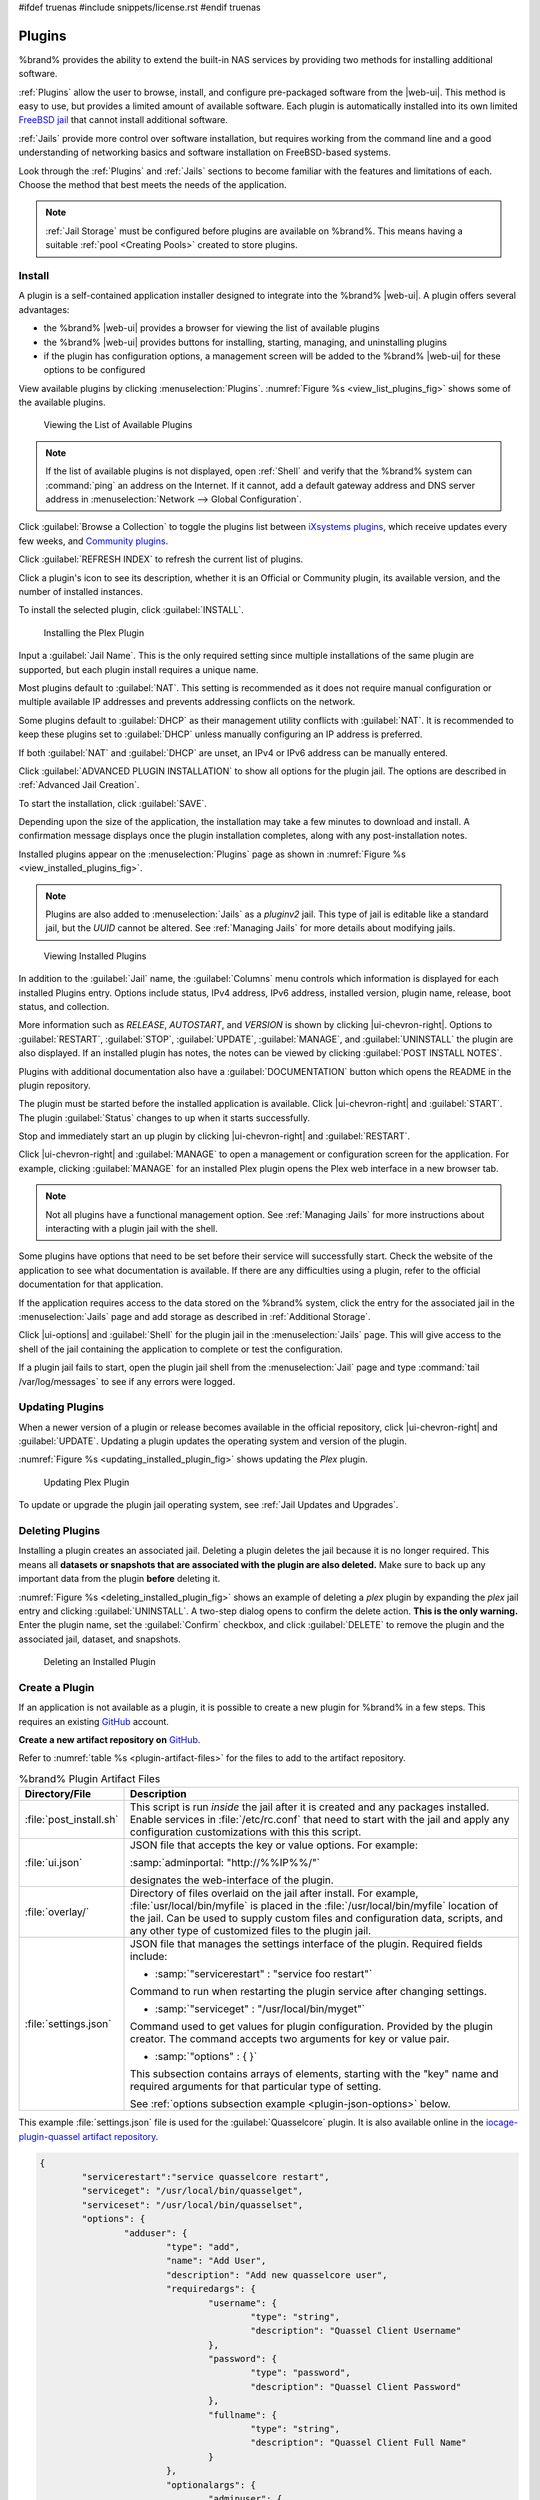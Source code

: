 #ifdef truenas
#include snippets/license.rst
#endif truenas


.. index:: Plugin
.. _Plugins:

Plugins
=======

%brand% provides the ability to extend the built-in NAS
services by providing two methods for installing additional software.

:ref:`Plugins` allow the user to browse, install, and configure
pre-packaged software from the |web-ui|. This method is easy to use, but
provides a limited amount of available software. Each plugin is
automatically installed into its own limited
`FreeBSD jail <https://en.wikipedia.org/wiki/Freebsd_jail>`__ that
cannot install additional software.

:ref:`Jails` provide more control over software installation, but
requires working from the command line and a good understanding of
networking basics and software installation on FreeBSD-based systems.

Look through the :ref:`Plugins` and :ref:`Jails` sections to become
familiar with the features and limitations of each. Choose the method
that best meets the needs of the application.

.. note:: :ref:`Jail Storage` must be configured before plugins are
   available on %brand%. This means having a suitable
   :ref:`pool <Creating Pools>` created to store plugins.


.. _Installing Plugins:

Install
-------

A plugin is a self-contained application installer designed to
integrate into the %brand% |web-ui|. A plugin offers several advantages:

* the %brand% |web-ui| provides a browser for viewing the list of
  available plugins

* the %brand% |web-ui| provides buttons for installing, starting,
  managing, and uninstalling plugins

* if the plugin has configuration options, a management screen will be added to
  the %brand% |web-ui| for these options to be configured

View available plugins by clicking
:menuselection:`Plugins`.
:numref:`Figure %s <view_list_plugins_fig>` shows some of the available
plugins. 


.. _view_list_plugins_fig:

.. figure:: %imgpath%/plugins-available.png

   Viewing the List of Available Plugins

.. note:: If the list of available plugins is not displayed, open
   :ref:`Shell` and verify that the %brand% system can :command:`ping`
   an address on the Internet. If it cannot, add a default gateway
   address and DNS server address in
   :menuselection:`Network --> Global Configuration`.


Click :guilabel:`Browse a Collection` to toggle the plugins list between
`iXsystems plugins <https://www.freenas.org/plugins/>`__,
which receive updates every few weeks, and
`Community plugins <https://github.com/ix-plugin-hub/iocage-plugin-index>`__.

Click :guilabel:`REFRESH INDEX` to refresh the current list
of plugins.

Click a plugin's icon to see its description, whether it is an Official or Community
plugin, its available version,  and the number of installed instances.

To install the selected  plugin, click :guilabel:`INSTALL`. 

.. _installing_plugin_fig:

.. figure:: %imgpath%/plugins-install-example.png

   Installing the Plex Plugin


Input a :guilabel:`Jail Name`.
This is the only required setting since multiple installations of the same plugin are
supported, but each plugin install requires a unique name.

Most plugins default to :guilabel:`NAT`. This setting is recommended as it does not
require manual configuration or multiple available IP addresses and prevents
addressing conflicts on the network.

Some plugins default to :guilabel:`DHCP` as their management utility conflicts
with :guilabel:`NAT`. It is recommended to keep these plugins set to
:guilabel:`DHCP` unless manually configuring an IP address is preferred.

If both :guilabel:`NAT` and :guilabel:`DHCP` are unset, an IPv4 or IPv6 address can
be manually entered. 

Click :guilabel:`ADVANCED PLUGIN INSTALLATION` to show all options for the
plugin jail. The options are described in :ref:`Advanced Jail Creation`.

To start the installation, click :guilabel:`SAVE`.

Depending upon the size of the application, the installation may take a few minutes
to download and install. A confirmation message displays once the plugin installation
completes, along with any post-installation notes. 

Installed plugins appear on the :menuselection:`Plugins`
page as shown in :numref:`Figure %s <view_installed_plugins_fig>`.

.. note:: Plugins are also added to
   :menuselection:`Jails`
   as a *pluginv2* jail. This type of jail is editable like a
   standard jail, but the *UUID* cannot be altered.
   See :ref:`Managing Jails` for more details about modifying
   jails.


.. _view_installed_plugins_fig:

.. figure:: %imgpath%/plugins-installed.png

   Viewing Installed Plugins


In addition to the :guilabel:`Jail` name, the :guilabel:`Columns` menu controls
which information is displayed for each installed Plugins entry. Options include
status, IPv4 address, IPv6 address, installed version, plugin name, release, boot status,
and collection.

More information such as *RELEASE*, *AUTOSTART*, and
*VERSION* is shown by clicking |ui-chevron-right|. Options to
:guilabel:`RESTART`, :guilabel:`STOP`, :guilabel:`UPDATE`,
:guilabel:`MANAGE`, and :guilabel:`UNINSTALL` the plugin are also
displayed. If an installed plugin has notes, the notes can be viewed by
clicking :guilabel:`POST INSTALL NOTES`.

Plugins with additional documentation also have a
:guilabel:`DOCUMENTATION` button which opens the
README in the plugin repository.

The plugin must be started before the installed application is
available. Click |ui-chevron-right| and :guilabel:`START`. The plugin
:guilabel:`Status` changes to :literal:`up` when it starts successfully.

Stop and immediately start an :literal:`up` plugin by clicking
|ui-chevron-right| and :guilabel:`RESTART`.

Click |ui-chevron-right| and :guilabel:`MANAGE` to open a management
or configuration screen for the application. For example, clicking
:guilabel:`MANAGE` for an installed Plex plugin opens the Plex
web interface in a new browser tab.

.. note:: Not all plugins have a functional management option. See
   :ref:`Managing Jails` for more instructions about interacting with
   a plugin jail with the shell.


Some plugins have options that need to be set before their
service will successfully start. Check the website of the application to see what
documentation is available. If there are any difficulties using a plugin, refer to the
official documentation for that application.

If the application requires access to the data stored on the %brand%
system, click the entry for the associated jail in the
:menuselection:`Jails` page and add storage as described in
:ref:`Additional Storage`.

Click |ui-options| and :guilabel:`Shell` for the plugin jail in the
:menuselection:`Jails` page. This will give access to the shell of the
jail containing the application to complete or test the configuration.

If a plugin jail fails to start, open the plugin jail shell from the
:menuselection:`Jail` page and type :command:`tail /var/log/messages` to
see if any errors were logged.


.. _Updating Plugins:

Updating Plugins
----------------

When a newer version of a plugin or release becomes available in the
official repository, click |ui-chevron-right| and :guilabel:`UPDATE`.
Updating a plugin updates the operating system and version of the
plugin.

:numref:`Figure %s <updating_installed_plugin_fig>`
shows updating the *Plex* plugin.

.. _updating_installed_plugin_fig:

.. figure:: %imgpath%/plugins-update.png

   Updating Plex Plugin


To update or upgrade the plugin jail operating system, see
:ref:`Jail Updates and Upgrades`.


.. _Deleting Plugins:

Deleting Plugins
----------------

Installing a plugin creates an associated jail. Deleting a plugin
deletes the jail because it is no longer required. This
means all **datasets or snapshots that are associated with the plugin
are also deleted.** Make sure to back up any important data from the
plugin **before** deleting it.

:numref:`Figure %s <deleting_installed_plugin_fig>` shows an example of
deleting a *plex* plugin by expanding the *plex* jail entry and clicking
:guilabel:`UNINSTALL`. A two-step dialog opens to
confirm the delete action. **This is the only warning.** Enter the
plugin name, set the :guilabel:`Confirm` checkbox, and click
:guilabel:`DELETE` to remove the plugin and the associated jail,
dataset, and snapshots.

.. _deleting_installed_plugin_fig:

.. figure:: %imgpath%/plugins-delete-example.png

   Deleting an Installed Plugin


.. _Creating Plugins:

Create a Plugin
---------------


If an application is not available as a plugin, it is possible to
create a new plugin for %brand% in a few steps. This requires an
existing `GitHub <https://github.com>`__ account.

**Create a new artifact repository on** `GitHub <https://github.com>`__.

Refer to :numref:`table %s <plugin-artifact-files>` for the files to add
to the artifact repository.


.. tabularcolumns:: |>{\RaggedRight}p{\dimexpr 0.33\linewidth-2\tabcolsep}
                    |>{\RaggedRight}p{\dimexpr 0.67\linewidth-2\tabcolsep}|

.. _plugin-artifact-files:

.. table:: %brand% Plugin Artifact Files
   :class: longtable

   +-------------------------+----------------------------------------------------------------------+
   | Directory/File          | Description                                                          |
   +=========================+======================================================================+
   | :file:`post_install.sh` | This script is run *inside* the jail after it is created and any     |
   |                         | packages installed. Enable services in :file:`/etc/rc.conf` that     |
   |                         | need to start with the jail and apply any configuration              |
   |                         | customizations with this this script.                                |
   |                         |                                                                      |
   +-------------------------+----------------------------------------------------------------------+
   | :file:`ui.json`         | JSON file that accepts the key or value options. For example:        |
   |                         |                                                                      |
   |                         | :samp:`adminportal: "http://%%IP%%/"`                                |
   |                         |                                                                      |
   |                         | designates the web-interface of the plugin.                          |
   |                         |                                                                      |
   +-------------------------+----------------------------------------------------------------------+
   | :file:`overlay/`        | Directory of files overlaid on the jail after install.               |
   |                         | For example, :file:`usr/local/bin/myfile` is placed in the           |
   |                         | :file:`/usr/local/bin/myfile` location of the jail. Can be used to   |
   |                         | supply custom files and configuration data, scripts, and             |
   |                         | any other type of customized files to the plugin jail.               |
   +-------------------------+----------------------------------------------------------------------+
   | :file:`settings.json`   | JSON file that manages the settings interface of the plugin.         |
   |                         | Required fields include:                                             |
   |                         |                                                                      |
   |                         | * :samp:`"servicerestart" : "service foo restart"`                   |
   |                         |                                                                      |
   |                         | Command to run when restarting the plugin service after              |
   |                         | changing settings.                                                   |
   |                         |                                                                      |
   |                         | * :samp:`"serviceget" : "/usr/local/bin/myget"`                      |
   |                         |                                                                      |
   |                         | Command used to get values for plugin configuration.                 |
   |                         | Provided by the plugin creator. The command accepts                  |
   |                         | two arguments for key or value pair.                                 |
   |                         |                                                                      |
   |                         | * :samp:`"options" : { }`                                            |
   |                         |                                                                      |
   |                         | This subsection contains arrays of elements, starting with the "key" |
   |                         | name and required arguments for that particular type of setting.     |
   |                         |                                                                      |
   |                         | See :ref:`options subsection example <plugin-json-options>`          |
   |                         | below.                                                               |
   |                         |                                                                      |
   +-------------------------+----------------------------------------------------------------------+


This example :file:`settings.json` file is used for the
:guilabel:`Quasselcore` plugin. It is also available online in the
`iocage-plugin-quassel artifact repository
<https://github.com/freenas/iocage-plugin-quassel/blob/master/settings.json>`__.

.. This URL will need to be changed when Quasselcore is migrated
   to the new ix-plugin-hub (https://github.com/ix-plugin-hub).


.. _plugin-json-options:

.. code-block:: json

   {
	   "servicerestart":"service quasselcore restart",
	   "serviceget": "/usr/local/bin/quasselget",
	   "serviceset": "/usr/local/bin/quasselset",
	   "options": {
		   "adduser": {
			   "type": "add",
			   "name": "Add User",
			   "description": "Add new quasselcore user",
			   "requiredargs": {
				   "username": {
					   "type": "string",
					   "description": "Quassel Client Username"
				   },
				   "password": {
					   "type": "password",
					   "description": "Quassel Client Password"
				   },
				   "fullname": {
					   "type": "string",
					   "description": "Quassel Client Full Name"
				   }
			   },
			   "optionalargs": {
				   "adminuser": {
					   "type": "bool",
					   "description": "Can this user administrate quasselcore?"
				   }
			   }
		   },
		   "port": {
			   "type": "int",
			   "name": "Quassel Core Port",
			   "description": "Port for incoming quassel connections",
			   "range": "1024-32000",
			   "default": "4242",
			   "requirerestart": true
		   },
		   "sslmode": {
			   "type": "bool",
			   "name": "SSL Only",
			   "description": "Only accept SSL connections",
			   "default": true,
			   "requirerestart": true

		   },
		   "ssloption": {
			   "type": "combo",
			   "name": "SSL Options",
			   "description": "SSL Connection Options",
			   "requirerestart": true,
			   "default": "tlsallow",
			   "options": {
					   "tlsrequire": "Require TLS",
					   "tlsallow": "Allow TLS",
					   "tlsdisable": "Disable TLS"
			   }
		   },
		   "deluser": {
			   "type": "delete",
			   "name": "Delete User",
			   "description": "Remove a quasselcore user"
		   }

	   }
   }


**Create and submit a new JSON file for the plugin:**

Clone the
`iocage-ix-plugins <https://github.com/freenas/iocage-ix-plugins>`__
GitHub repository.


.. tip:: Full tutorials and documentation for GitHub and :command:`git`
   commands are available on
   `GitHub Guides <https://guides.github.com/>`__.


On the local copy of :file:`iocage-ix-plugins`, create a new JSON file
for the %brand% plugin. The JSON file describes the plugin, the
packages it requires for operation, and other installation details.
This file is named :samp:`{pluginname}.json`. For example, the
`Transmission <https://github.com/freenas/iocage-ix-plugins/blob/master/transmission.json>`__
plugin is named :file:`transmission.json`.

The fields of the file are described in
:numref:`table %s <plugins-plugin-jsonfile-contents>`.


.. tabularcolumns:: |>{\RaggedRight}p{\dimexpr 0.33\linewidth-2\tabcolsep}
                    |>{\RaggedRight}p{\dimexpr 0.67\linewidth-2\tabcolsep}|

.. _plugins-plugin-jsonfile-contents:

.. table:: Plugin JSON File Contents
   :class: longtable

   +------------------------------+-------------------------------------------------------------------------------+
   | Data Field                   | Description                                                                   |
   +==============================+===============================================================================+
   | :literal:`"name":`           | Name of the plugin.                                                           |
   |                              |                                                                               |
   +------------------------------+-------------------------------------------------------------------------------+
   | :literal:`"plugin_schema":`  | Optional. Enter *2* if simplified post-install information has                |
   |                              | been supplied in :file:`post_install.sh`. After specifying *2*,               |
   |                              | echo the information to be presented to the user in                           |
   |                              | :file:`/root/PLUGIN_INFO` inside the                                          |
   |                              | :file:`post_install.sh` file.                                                 |
   |                              | See the :ref:`rslsync.json <rslsync-plugin-schema>` and                       |
   |                              | :ref:`rslsync post_install.sh <rslsync-post-install>` examples.               |
   |                              |                                                                               |
   +------------------------------+-------------------------------------------------------------------------------+
   | :literal:`"release":`        | FreeBSD RELEASE to use for the plugin jail.                                   |
   |                              |                                                                               |
   +------------------------------+-------------------------------------------------------------------------------+
   | :literal:`"artifact":`       | URL of the plugin artifact repository.                                        |
   |                              |                                                                               |
   +------------------------------+-------------------------------------------------------------------------------+
   | :literal:`"pkgs":`           | The FreeBSD packages required by the plugin.                                  |
   |                              |                                                                               |
   +------------------------------+-------------------------------------------------------------------------------+
   | :literal:`"packagesite":`    | Content Delivery Network (CDN) used by the plugin jail. Default for           |
   |                              | the TrueOS CDN is :literal:`http://pkg.cdn.trueos.org/iocage`.                |
   |                              |                                                                               |
   +------------------------------+-------------------------------------------------------------------------------+
   | :literal:`"fingerprints":`   | :literal:`"function":`                                                        |
   |                              |                                                                               |
   |                              | Default is                                                                    |
   |                              | :literal:`sha256`.                                                            |
   |                              |                                                                               |
   |                              | :literal:`"fingerprint":`                                                     |
   |                              |                                                                               |
   |                              | The pkg fingerprint for the artifact repository. Default is                   |
   |                              | :literal:`226efd3a126fb86e71d60a37353d17f57af816d1c7ecad0623c21f0bf73eb0c7`   |
   |                              |                                                                               |
   +------------------------------+-------------------------------------------------------------------------------+
   | :literal:`"official":`       | Define whether this is an official iXsystems-supported plugin.                |
   |                              | Enter :literal:`true` or :literal:`false`.                                    |
   |                              |                                                                               |
   +------------------------------+-------------------------------------------------------------------------------+


.. _rslsync-plugin-schema:

.. code-block:: json
   :caption: rslsync.json
   :linenos:
   :emphasize-lines: 3

   {
     "name": "rslsync",
     "plugin_schema": "2",
     "release": "11.2-RELEASE",
     "artifact": "https://github.com/freenas/iocage-plugin-btsync.git",
     "pkgs": [
       "net-p2p/rslsync"
     ],
     "packagesite": "http://pkg.cdn.trueos.org/iocage/unstable",
     "fingerprints": {
	     "iocage-plugins": [
		     {
		     "function": "sha256",
		     "fingerprint": "226efd3a126fb86e71d60a37353d17f57af816d1c7ecad0623c21f0bf73eb0c7"
	     }
	     ]
     },
     "official": true
   }

.. _rslsync-post-install:

.. code-block:: sh
   :caption: post_install.sh
   :name: rslsync-post_install
   :linenos:
   :emphasize-lines: 9

   #!/bin/sh -x

   # Enable the service
   sysrc -f /etc/rc.conf rslsync_enable="YES"
   # Start the service
   service rslsync start 2>/dev/null

   echo "rslsync now installed" > /root/PLUGIN_INFO
   echo "foo" >> /root/PLUGIN_INFO

Here is :file:`quasselcore.json` reproduced as an example:

.. code-block:: json

   {
     "name": "Quasselcore",
     "release": "11.1-RELEASE",
     "artifact": "https://github.com/freenas/iocage-plugin-quassel.git",
     "pkgs": [
       "irc/quassel-core"
     ],
     "packagesite": "http://pkg.cdn.trueos.org/iocage",
     "fingerprints": {
             "iocage-plugins": [
                     {
                     "function": "sha256",
                     "fingerprint": "226efd3a126fb86e71d60a37353d17f57af816d1c7ecad0623c21f0bf73eb0c7"
             }
             ]
     },
     "official": true
   }


The correct directory and package name of the plugin application must be
used for the :samp:`"pkgs":` value. Find the package name and directory
by searching `FreshPorts <https://www.freshports.org/>`__ and checking
the "To install the port:" line. For example, the *Quasselcore* plugin
uses the directory and package name :file:`/irc/quassel-core`.

Now edit :file:`iocage-ix-plugins/INDEX`. Add an entry for the new
plugin that includes these fields:

* :literal:`"MANIFEST":` Add the name of the newly created
  :file:`plugin.json` file here.

* :literal:`"name":` Use the same name used within the :file:`.json`
  file.

* :literal:`"icon":` Most plugins will have a specific icon. Search the
  web and save the icon to the :file:`icons/` directory as a
  :file:`.png`. The naming convention is :file:`pluginname.png`. For
  example, the :guilabel:`Transmission` plugin has the icon file
  :file:`transmission.png`.

* :literal:`"description":` Describe the plugin in a single sentence.

* :literal:`"official":` Specify if the plugin is supported by
  iXsystems. Enter :literal:`false`.

See the
`INDEX <https://github.com/freenas/iocage-ix-plugins/blob/master/INDEX>`__
for examples of :file:`INDEX` entries.

.. The INDEX URL above will need to be updated once the INDEX file is
   migrated to the ix-plugin-hub (https://github.com/ix-plugin-hub).

**Submit the plugin**

Open a pull request for the
`iocage-ix-plugins repo <https://github.com/freenas/iocage-ix-plugins>`__.
Make sure the pull request contains:

* the new :file:`plugin.json` file.

* the plugin icon :file:`.png` added to the :file:`icons/` directory.

* an update to the :file:`INDEX` file with an entry for the new plugin.

* a link to the artifact repository populated with all required plugin
  files.


.. _Test a plugin:

Test a Plugin
~~~~~~~~~~~~~

.. warning:: Installing experimental plugins is not recommended for
   general use of %brand%. This feature is meant to help plugin creators
   test their work before it becomes generally available on %brand%.


Plugin pull requests are merged into the :literal:`master` branch of the
`iocage-ix-plugins <https://github.com/freenas/iocage-ix-plugins>`__
repository. These plugins are not available in the |web-ui| until they
are tested and added to a *RELEASE* branch of the repository. It is
possible to test an in-development plugin by using this
:command:`iocage` command:
:samp:`iocage fetch -P --name {PLUGIN} {IPADDRESS_PROPS} --branch 'master'`

This will install the plugin, configure it with any chosen properties,
and specifically use the :literal:`master` branch of the repository to
download the plugin.

Here is an example of downloading and configuring an experimental plugin
with the %brand%
:menuselection:`Shell`:

.. code-block:: none

   [root@freenas ~]# iocage fetch -P --name mineos ip4_addr="em0|10.231.1.37/24" --branch 'master'
   Plugin: mineos
     Official Plugin: False
     Using RELEASE: 11.2-RELEASE
     Using Branch: master
     Post-install Artifact: https://github.com/jseqaert/iocage-plugin-mineos.git
     These pkgs will be installed:
   ...

   ...
   Running post_install.sh
   Command output:
   ...

   ...
   Admin Portal:
   http://10.231.1.37:8443
   [root@freenas ~]#


This plugin appears in the
:menuselection:`Jails` and
:menuselection:`Plugins`
screens as :literal:`mineos` and can be tested with the %brand% system.


.. index:: Asigra Plugin
.. _Asigra Plugin:

Asigra Plugin
------------------

The Asigra plugin connects %brand% to a third party service and is
subject to licensing. Please read the
`Asigra Software License Agreement <https://www.asigra.com/legal/software-license-agreement>`__
before using this plugin.

To begin using Asigra services after installing the plugin, open the
plugin options and click :guilabel:`Register`. A new browser tab opens
to
`register a user with Asigra <https://licenseportal.asigra.com/licenseportal/user-registration.do>`__.

The %brand% system must have a public static IP address for Asigra
services to function.

Refer to the Asigra documentation for details about using the Asigra
platform:

* `DS-Operator Management Guide <https://s3.amazonaws.com/asigra-documentation/Help/v14.1/DS-System%20Help/index.html>`__:
  Using the :literal:`DS-Operator` interface to manage the plugin
  :literal:`DS-System` service. Click :guilabel:`Management` in the
  plugin options to open the :literal:`DS-Operator` interface.

* `DS-Client Installation Guide <https://s3.amazonaws.com/asigra-documentation/Guides/Cloud%20Backup/v14.1/Client_Software_Installation_Guide.pdf>`__:
  How to install the :literal:`DS-Client` system. :literal:`DS-Client`
  aggregates backup content from endpoints and transmits it to the
  :literal:`DS-System service`.

* `DS-Client Management Guide <https://s3.amazonaws.com/asigra-documentation/Help/v14.1/DS-Client%20Help/index.html>`__:
  Managing the :literal:`DS-Client` system after it has been
  successfully installed at one or more locations.

